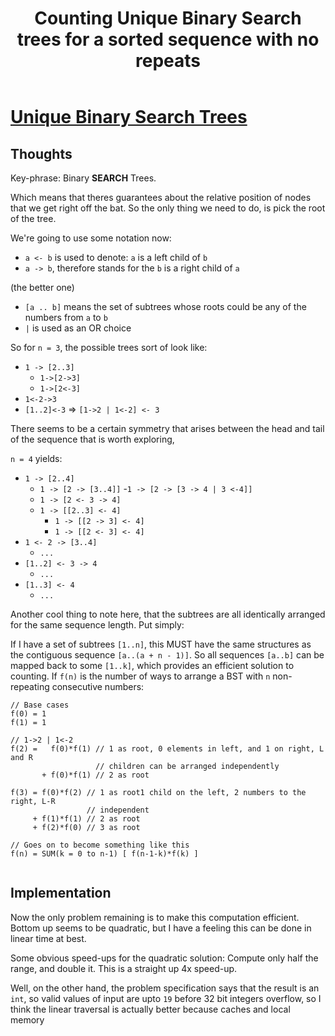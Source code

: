 #+TITLE: Counting Unique Binary Search trees for a sorted sequence with no repeats

* [[https://leetcode.com/problems/unique-binary-trees/][Unique Binary Search Trees]]

** Thoughts
Key-phrase: Binary *SEARCH* Trees.

Which means that theres guarantees about the relative position of nodes that
we get right off the bat. So the only thing we need to do, is pick the root
of the tree.

We're going to use some notation now:
  - ~a <- b~ is used to denote: ~a~ is a left child of ~b~
  - ~a -> b~, therefore stands for the ~b~ is a right child of ~a~
  (the better one)
  - ~[a .. b]~ means the set of subtrees whose roots could be any of the
    numbers from ~a~ to ~b~
  - ~|~ is used as an OR choice

So for ~n = 3~, the possible trees sort of look like:
  - ~1 -> [2..3]~
    - ~1->[2->3]~
    - ~1->[2<-3]~
  - ~1<-2->3~
  - ~[1..2]<-3~ => ~[1->2 | 1<-2] <- 3~

There seems to be a certain symmetry that arises between the head and tail of
the sequence that is worth exploring,

~n = 4~ yields:
- ~1 -> [2..4]~
  - ~1 -> [2 -> [3..4]]~
    -~1 -> [2 -> [3 -> 4 | 3 <-4]]~
  - ~1 -> [2 <- 3 -> 4]~
  - ~1 -> [[2..3] <- 4]~
    - ~1 -> [[2 -> 3] <- 4]~
    - ~1 -> [[2 <- 3] <- 4]~
- ~1 <- 2 -> [3..4]~
  - ~...~
- ~[1..2] <- 3 -> 4~
  - ~...~
- ~[1..3] <- 4~
  - ~...~

Another cool thing to note here, that the subtrees are all identically
arranged for the same sequence length. Put simply:

If I have a set of subtrees ~[1..n]~, this MUST have the same structures as
the contiguous sequence ~[a..(a + n - 1)]~. So all sequences ~[a..b]~ can be
mapped back to some ~[1..k]~, which provides an efficient solution to
counting. If =f(n)= is the number of ways to arrange a BST with ~n~
non-repeating consecutive numbers:

#+BEGIN_SRC
// Base cases
f(0) = 1
f(1) = 1

// 1->2 | 1<-2
f(2) =   f(0)*f(1) // 1 as root, 0 elements in left, and 1 on right, L and R
                   // children can be arranged independently
       + f(0)*f(1) // 2 as root

f(3) = f(0)*f(2) // 1 as root1 child on the left, 2 numbers to the right, L-R
                 // independent
     + f(1)*f(1) // 2 as root
     + f(2)*f(0) // 3 as root

// Goes on to become something like this
f(n) = SUM(k = 0 to n-1) [ f(n-1-k)*f(k) ]

#+END_SRC


** Implementation

Now the only problem remaining is to make this computation efficient. Bottom
up seems to be quadratic, but I have a feeling this can be done in linear
time at best.

Some obvious speed-ups for the quadratic solution: Compute only half the
range, and double it. This is a straight up 4x speed-up.

Well, on the other hand, the problem specification says that the result is an
=int=, so valid values of input are upto =19= before 32 bit integers
overflow, so I think the linear traversal is actually better because caches
and local memory
